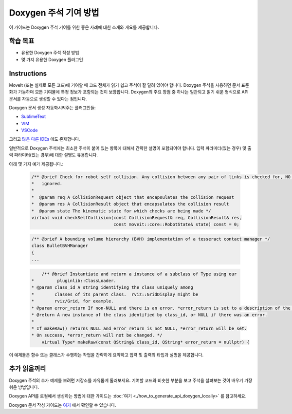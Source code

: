 Doxygen 주석 기여 방법
==================================

이 가이드는 Doxygen 주석 기여를 위한 좋은 사례에 대한 소개와 개요를 제공합니다.

학습 목표
-------------------

- 유용한 Doxygen 주석 작성 방법
- 몇 가지 유용한 Doxygen 플러그인

Instructions
------------
MoveIt (또는 실제로 모든 코드)에 기여할 때 코드 전체가 읽기 쉽고 주석이 잘 달려 있어야 합니다.
Doxygen 주석을 사용하면 문서 표준화가 가능하며 모든 기여물에 특정 정보가 포함되는 것이 보장합니다.
Doxygen의 주요 장점 중 하나는 일관되고 읽기 쉬운 형식으로 API 문서를 자동으로 생성할 수 있다는 점입니다.


Doxygen 문서 생성 자동화시켜주는 플러그인들:


- `SublimeText <https://packagecontrol.io/packages/DoxyDoxygen>`_
- `VIM <https://www.vim.org/scripts/script.php?script_id=987>`_
- `VSCode <https://marketplace.visualstudio.com/items?itemName=cschlosser.doxdocgen>`_

그리고 `많은 다른 IDEs <https://www.doxygen.nl/helpers.html>`_ 에도 존재합니다.

일반적으로 Doxygen 주석에는 최소한 주석이 붙어 있는 항목에 대해서 간략한 설명이 포함되어야 합니다.
입력 파라미터(있는 경우) 및 출력 파라미터(있는 경우)에 대한 설명도 유용합니다.

아래 몇 가지 예가 제공됩니다.:


    .. code-block:: c++

        /** @brief Check for robot self collision. Any collision between any pair of links is checked for, NO collisions are
        *   ignored.
        *
        *  @param req A CollisionRequest object that encapsulates the collision request
        *  @param res A CollisionResult object that encapsulates the collision result
        *  @param state The kinematic state for which checks are being made */
        virtual void checkSelfCollision(const CollisionRequest& req, CollisionResult& res,
                                        const moveit::core::RobotState& state) const = 0;



    .. code-block:: c++

        /** @brief A bounding volume hierarchy (BVH) implementation of a tesseract contact manager */
        class BulletBVHManager
        {
        ...

    .. code-block:: c++

        	/** @brief Instantiate and return a instance of a subclass of Type using our
            *         pluginlib::ClassLoader.
            * @param class_id A string identifying the class uniquely among
            *        classes of its parent class.  rviz::GridDisplay might be
            *        rviz/Grid, for example.
            * @param error_return If non-NULL and there is an error, *error_return is set to a description of the problem.
            * @return A new instance of the class identified by class_id, or NULL if there was an error.
            *
            * If makeRaw() returns NULL and error_return is not NULL, *error_return will be set.
            * On success, *error_return will not be changed. */
         	virtual Type* makeRaw(const QString& class_id, QString* error_return = nullptr) {

이 예제들은 함수 또는 클래스가 수행하는 작업을 간략하게 요약하고 입력 및 출력의 타입과 설명을 제공합니다.


추가 읽을꺼리
---------------

Doxygen 주석의 추가 예제를 보려면 저장소를 자유롭게 둘러보세요.
기여할 코드와 비슷한 부분을 보고 주석을 살펴보는 것이 배우기 가장 쉬운 방법입니다.

Doxygen API를 로컬에서 생성하는 방법에 대한 가이드는 :doc:`여기 <./how_to_generate_api_doxygen_locally>` 를 참고하세요.

Doxygen 문서 작성 가이드는 `여기 <https://www.doxygen.nl/manual/docblocks.html>`_ 에서 확인할 수 있습니다.
